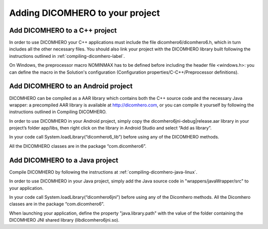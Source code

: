 Adding DICOMHERO to your project
================================

Add DICOMHERO to a C++ project
------------------------------

In order to use DICOMHERO your C++ applications must include the file dicomhero6/dicomhero6.h, which in turn includes
all the other necessary files. You should also link your project with the DICOMHERO library built following the instructions
outlined in :ref:`compiling-dicomhero-label`.

On Windows, the preprocessor macro NOMINMAX has to be defined before including the header file <windows.h>: you can
define the macro in the Solution's configuration (Configuration properties/C-C++/Preprocessor definitions).


Add DICOMHERO to an Android project
-----------------------------------

DICOMHERO can be compiled as a AAR library which contains both the C++ source code and the necessary Java wrapper: 
a precompiled AAR library is available at http://dicomhero.com, or you can compile it yourself by following the instructions 
outlined in Compiling DICOMHERO.

In order to use DICOMHERO in your Android project, simply copy the dicomhero6jni-debug|release.aar library in your project’s folder app/libs, then right click on the library in Android Studio and select “Add as library”.

In your code call System.loadLibrary(“dicomhero6_lib”) before using any of the DICOMHERO methods.

All the DICOMHERO classes are in the package “com.dicomhero6”.


Add DICOMHERO to a Java project
-------------------------------

Compile DICOMHERO by following the instructions at :ref:`compiling-dicomhero-java-linux`.

In order to use DICOMHERO in your Java project, simply add the Java source code in "wrappers/javaWrapper/src" to your application.

In your code call System.loadLibrary(“dicomhero6jni”) before using any of the Dicomhero methods.
All the Dicomhero classes are in the package “com.dicomhero6”.

When launching your application, define the property "java.library.path" with the value of the folder containing the DICOMHERO JNI shared library (libdicomhero6jni.so).


